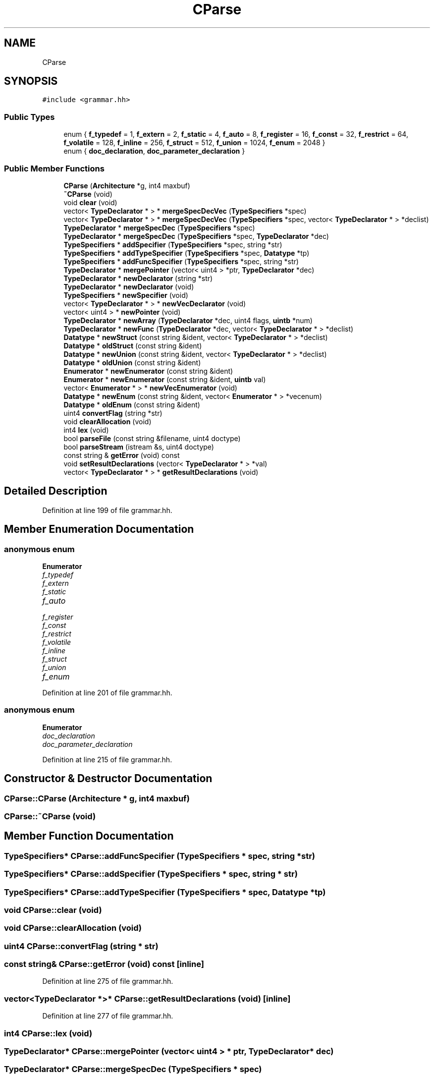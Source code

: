 .TH "CParse" 3 "Sun Apr 14 2019" "decompile" \" -*- nroff -*-
.ad l
.nh
.SH NAME
CParse
.SH SYNOPSIS
.br
.PP
.PP
\fC#include <grammar\&.hh>\fP
.SS "Public Types"

.in +1c
.ti -1c
.RI "enum { \fBf_typedef\fP = 1, \fBf_extern\fP = 2, \fBf_static\fP = 4, \fBf_auto\fP = 8, \fBf_register\fP = 16, \fBf_const\fP = 32, \fBf_restrict\fP = 64, \fBf_volatile\fP = 128, \fBf_inline\fP = 256, \fBf_struct\fP = 512, \fBf_union\fP = 1024, \fBf_enum\fP = 2048 }"
.br
.ti -1c
.RI "enum { \fBdoc_declaration\fP, \fBdoc_parameter_declaration\fP }"
.br
.in -1c
.SS "Public Member Functions"

.in +1c
.ti -1c
.RI "\fBCParse\fP (\fBArchitecture\fP *g, int4 maxbuf)"
.br
.ti -1c
.RI "\fB~CParse\fP (void)"
.br
.ti -1c
.RI "void \fBclear\fP (void)"
.br
.ti -1c
.RI "vector< \fBTypeDeclarator\fP * > * \fBmergeSpecDecVec\fP (\fBTypeSpecifiers\fP *spec)"
.br
.ti -1c
.RI "vector< \fBTypeDeclarator\fP * > * \fBmergeSpecDecVec\fP (\fBTypeSpecifiers\fP *spec, vector< \fBTypeDeclarator\fP * > *declist)"
.br
.ti -1c
.RI "\fBTypeDeclarator\fP * \fBmergeSpecDec\fP (\fBTypeSpecifiers\fP *spec)"
.br
.ti -1c
.RI "\fBTypeDeclarator\fP * \fBmergeSpecDec\fP (\fBTypeSpecifiers\fP *spec, \fBTypeDeclarator\fP *dec)"
.br
.ti -1c
.RI "\fBTypeSpecifiers\fP * \fBaddSpecifier\fP (\fBTypeSpecifiers\fP *spec, string *str)"
.br
.ti -1c
.RI "\fBTypeSpecifiers\fP * \fBaddTypeSpecifier\fP (\fBTypeSpecifiers\fP *spec, \fBDatatype\fP *tp)"
.br
.ti -1c
.RI "\fBTypeSpecifiers\fP * \fBaddFuncSpecifier\fP (\fBTypeSpecifiers\fP *spec, string *str)"
.br
.ti -1c
.RI "\fBTypeDeclarator\fP * \fBmergePointer\fP (vector< uint4 > *ptr, \fBTypeDeclarator\fP *dec)"
.br
.ti -1c
.RI "\fBTypeDeclarator\fP * \fBnewDeclarator\fP (string *str)"
.br
.ti -1c
.RI "\fBTypeDeclarator\fP * \fBnewDeclarator\fP (void)"
.br
.ti -1c
.RI "\fBTypeSpecifiers\fP * \fBnewSpecifier\fP (void)"
.br
.ti -1c
.RI "vector< \fBTypeDeclarator\fP * > * \fBnewVecDeclarator\fP (void)"
.br
.ti -1c
.RI "vector< uint4 > * \fBnewPointer\fP (void)"
.br
.ti -1c
.RI "\fBTypeDeclarator\fP * \fBnewArray\fP (\fBTypeDeclarator\fP *dec, uint4 flags, \fBuintb\fP *num)"
.br
.ti -1c
.RI "\fBTypeDeclarator\fP * \fBnewFunc\fP (\fBTypeDeclarator\fP *dec, vector< \fBTypeDeclarator\fP * > *declist)"
.br
.ti -1c
.RI "\fBDatatype\fP * \fBnewStruct\fP (const string &ident, vector< \fBTypeDeclarator\fP * > *declist)"
.br
.ti -1c
.RI "\fBDatatype\fP * \fBoldStruct\fP (const string &ident)"
.br
.ti -1c
.RI "\fBDatatype\fP * \fBnewUnion\fP (const string &ident, vector< \fBTypeDeclarator\fP * > *declist)"
.br
.ti -1c
.RI "\fBDatatype\fP * \fBoldUnion\fP (const string &ident)"
.br
.ti -1c
.RI "\fBEnumerator\fP * \fBnewEnumerator\fP (const string &ident)"
.br
.ti -1c
.RI "\fBEnumerator\fP * \fBnewEnumerator\fP (const string &ident, \fBuintb\fP val)"
.br
.ti -1c
.RI "vector< \fBEnumerator\fP * > * \fBnewVecEnumerator\fP (void)"
.br
.ti -1c
.RI "\fBDatatype\fP * \fBnewEnum\fP (const string &ident, vector< \fBEnumerator\fP * > *vecenum)"
.br
.ti -1c
.RI "\fBDatatype\fP * \fBoldEnum\fP (const string &ident)"
.br
.ti -1c
.RI "uint4 \fBconvertFlag\fP (string *str)"
.br
.ti -1c
.RI "void \fBclearAllocation\fP (void)"
.br
.ti -1c
.RI "int4 \fBlex\fP (void)"
.br
.ti -1c
.RI "bool \fBparseFile\fP (const string &filename, uint4 doctype)"
.br
.ti -1c
.RI "bool \fBparseStream\fP (istream &s, uint4 doctype)"
.br
.ti -1c
.RI "const string & \fBgetError\fP (void) const"
.br
.ti -1c
.RI "void \fBsetResultDeclarations\fP (vector< \fBTypeDeclarator\fP * > *val)"
.br
.ti -1c
.RI "vector< \fBTypeDeclarator\fP * > * \fBgetResultDeclarations\fP (void)"
.br
.in -1c
.SH "Detailed Description"
.PP 
Definition at line 199 of file grammar\&.hh\&.
.SH "Member Enumeration Documentation"
.PP 
.SS "anonymous enum"

.PP
\fBEnumerator\fP
.in +1c
.TP
\fB\fIf_typedef \fP\fP
.TP
\fB\fIf_extern \fP\fP
.TP
\fB\fIf_static \fP\fP
.TP
\fB\fIf_auto \fP\fP
.TP
\fB\fIf_register \fP\fP
.TP
\fB\fIf_const \fP\fP
.TP
\fB\fIf_restrict \fP\fP
.TP
\fB\fIf_volatile \fP\fP
.TP
\fB\fIf_inline \fP\fP
.TP
\fB\fIf_struct \fP\fP
.TP
\fB\fIf_union \fP\fP
.TP
\fB\fIf_enum \fP\fP
.PP
Definition at line 201 of file grammar\&.hh\&.
.SS "anonymous enum"

.PP
\fBEnumerator\fP
.in +1c
.TP
\fB\fIdoc_declaration \fP\fP
.TP
\fB\fIdoc_parameter_declaration \fP\fP
.PP
Definition at line 215 of file grammar\&.hh\&.
.SH "Constructor & Destructor Documentation"
.PP 
.SS "CParse::CParse (\fBArchitecture\fP * g, int4 maxbuf)"

.SS "CParse::~CParse (void)"

.SH "Member Function Documentation"
.PP 
.SS "\fBTypeSpecifiers\fP* CParse::addFuncSpecifier (\fBTypeSpecifiers\fP * spec, string * str)"

.SS "\fBTypeSpecifiers\fP* CParse::addSpecifier (\fBTypeSpecifiers\fP * spec, string * str)"

.SS "\fBTypeSpecifiers\fP* CParse::addTypeSpecifier (\fBTypeSpecifiers\fP * spec, \fBDatatype\fP * tp)"

.SS "void CParse::clear (void)"

.SS "void CParse::clearAllocation (void)"

.SS "uint4 CParse::convertFlag (string * str)"

.SS "const string& CParse::getError (void) const\fC [inline]\fP"

.PP
Definition at line 275 of file grammar\&.hh\&.
.SS "vector<\fBTypeDeclarator\fP *>* CParse::getResultDeclarations (void)\fC [inline]\fP"

.PP
Definition at line 277 of file grammar\&.hh\&.
.SS "int4 CParse::lex (void)"

.SS "\fBTypeDeclarator\fP* CParse::mergePointer (vector< uint4 > * ptr, \fBTypeDeclarator\fP * dec)"

.SS "\fBTypeDeclarator\fP* CParse::mergeSpecDec (\fBTypeSpecifiers\fP * spec)"

.SS "\fBTypeDeclarator\fP* CParse::mergeSpecDec (\fBTypeSpecifiers\fP * spec, \fBTypeDeclarator\fP * dec)"

.SS "vector<\fBTypeDeclarator\fP *>* CParse::mergeSpecDecVec (\fBTypeSpecifiers\fP * spec)"

.SS "vector<\fBTypeDeclarator\fP *>* CParse::mergeSpecDecVec (\fBTypeSpecifiers\fP * spec, vector< \fBTypeDeclarator\fP * > * declist)"

.SS "\fBTypeDeclarator\fP* CParse::newArray (\fBTypeDeclarator\fP * dec, uint4 flags, \fBuintb\fP * num)"

.SS "\fBTypeDeclarator\fP* CParse::newDeclarator (string * str)"

.SS "\fBTypeDeclarator\fP* CParse::newDeclarator (void)"

.SS "\fBDatatype\fP* CParse::newEnum (const string & ident, vector< \fBEnumerator\fP * > * vecenum)"

.SS "\fBEnumerator\fP* CParse::newEnumerator (const string & ident)"

.SS "\fBEnumerator\fP* CParse::newEnumerator (const string & ident, \fBuintb\fP val)"

.SS "\fBTypeDeclarator\fP* CParse::newFunc (\fBTypeDeclarator\fP * dec, vector< \fBTypeDeclarator\fP * > * declist)"

.SS "vector<uint4>* CParse::newPointer (void)"

.SS "\fBTypeSpecifiers\fP* CParse::newSpecifier (void)"

.SS "\fBDatatype\fP* CParse::newStruct (const string & ident, vector< \fBTypeDeclarator\fP * > * declist)"

.SS "\fBDatatype\fP* CParse::newUnion (const string & ident, vector< \fBTypeDeclarator\fP * > * declist)"

.SS "vector<\fBTypeDeclarator\fP *>* CParse::newVecDeclarator (void)"

.SS "vector<\fBEnumerator\fP *>* CParse::newVecEnumerator (void)"

.SS "\fBDatatype\fP* CParse::oldEnum (const string & ident)"

.SS "\fBDatatype\fP* CParse::oldStruct (const string & ident)"

.SS "\fBDatatype\fP* CParse::oldUnion (const string & ident)"

.SS "bool CParse::parseFile (const string & filename, uint4 doctype)"

.SS "bool CParse::parseStream (istream & s, uint4 doctype)"

.SS "void CParse::setResultDeclarations (vector< \fBTypeDeclarator\fP * > * val)\fC [inline]\fP"

.PP
Definition at line 276 of file grammar\&.hh\&.

.SH "Author"
.PP 
Generated automatically by Doxygen for decompile from the source code\&.
